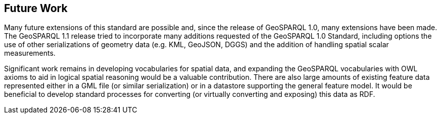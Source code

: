 == Future Work

Many future extensions of this standard are possible and, since the release of GeoSPARQL 1.0, many extensions have been made. The GeoSPARQL 1.1 release tried to incorporate many additions requested of the GeoSPARQL 1.0 Standard, including options the use of other serializations of geometry data (e.g. KML, GeoJSON, DGGS) and the addition of handling spatial scalar measurements. 

Significant work remains in developing vocabularies for spatial data, and expanding the GeoSPARQL vocabularies with OWL axioms to aid in logical spatial reasoning would be a valuable contribution. There are also large amounts of existing feature data represented either in a GML file (or similar serialization) or in a datastore supporting the general feature model. It would be beneficial to develop standard processes for converting (or virtually converting and exposing) this data as RDF.

